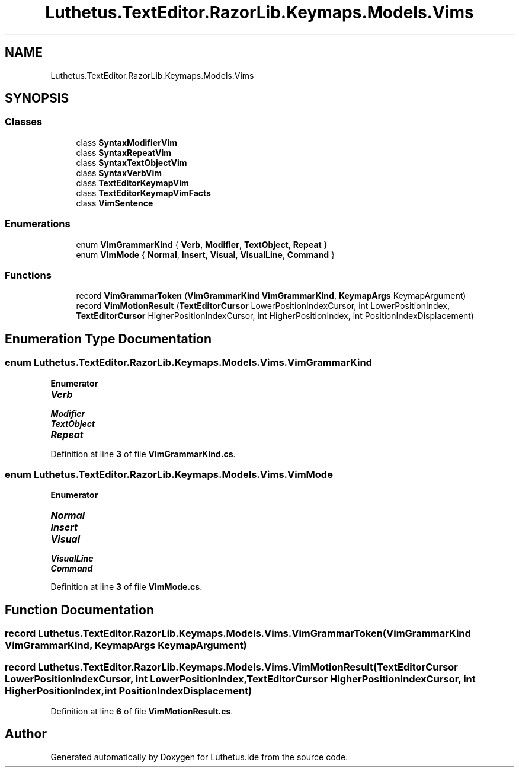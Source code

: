 .TH "Luthetus.TextEditor.RazorLib.Keymaps.Models.Vims" 3 "Version 1.0.0" "Luthetus.Ide" \" -*- nroff -*-
.ad l
.nh
.SH NAME
Luthetus.TextEditor.RazorLib.Keymaps.Models.Vims
.SH SYNOPSIS
.br
.PP
.SS "Classes"

.in +1c
.ti -1c
.RI "class \fBSyntaxModifierVim\fP"
.br
.ti -1c
.RI "class \fBSyntaxRepeatVim\fP"
.br
.ti -1c
.RI "class \fBSyntaxTextObjectVim\fP"
.br
.ti -1c
.RI "class \fBSyntaxVerbVim\fP"
.br
.ti -1c
.RI "class \fBTextEditorKeymapVim\fP"
.br
.ti -1c
.RI "class \fBTextEditorKeymapVimFacts\fP"
.br
.ti -1c
.RI "class \fBVimSentence\fP"
.br
.in -1c
.SS "Enumerations"

.in +1c
.ti -1c
.RI "enum \fBVimGrammarKind\fP { \fBVerb\fP, \fBModifier\fP, \fBTextObject\fP, \fBRepeat\fP }"
.br
.ti -1c
.RI "enum \fBVimMode\fP { \fBNormal\fP, \fBInsert\fP, \fBVisual\fP, \fBVisualLine\fP, \fBCommand\fP }"
.br
.in -1c
.SS "Functions"

.in +1c
.ti -1c
.RI "record \fBVimGrammarToken\fP (\fBVimGrammarKind\fP \fBVimGrammarKind\fP, \fBKeymapArgs\fP KeymapArgument)"
.br
.ti -1c
.RI "record \fBVimMotionResult\fP (\fBTextEditorCursor\fP LowerPositionIndexCursor, int LowerPositionIndex, \fBTextEditorCursor\fP HigherPositionIndexCursor, int HigherPositionIndex, int PositionIndexDisplacement)"
.br
.in -1c
.SH "Enumeration Type Documentation"
.PP 
.SS "enum \fBLuthetus\&.TextEditor\&.RazorLib\&.Keymaps\&.Models\&.Vims\&.VimGrammarKind\fP"

.PP
\fBEnumerator\fP
.in +1c
.TP
\f(BIVerb \fP
.TP
\f(BIModifier \fP
.TP
\f(BITextObject \fP
.TP
\f(BIRepeat \fP
.PP
Definition at line \fB3\fP of file \fBVimGrammarKind\&.cs\fP\&.
.SS "enum \fBLuthetus\&.TextEditor\&.RazorLib\&.Keymaps\&.Models\&.Vims\&.VimMode\fP"

.PP
\fBEnumerator\fP
.in +1c
.TP
\f(BINormal \fP
.TP
\f(BIInsert \fP
.TP
\f(BIVisual \fP
.TP
\f(BIVisualLine \fP
.TP
\f(BICommand \fP
.PP
Definition at line \fB3\fP of file \fBVimMode\&.cs\fP\&.
.SH "Function Documentation"
.PP 
.SS "record Luthetus\&.TextEditor\&.RazorLib\&.Keymaps\&.Models\&.Vims\&.VimGrammarToken (\fBVimGrammarKind\fP VimGrammarKind, \fBKeymapArgs\fP KeymapArgument)"

.SS "record Luthetus\&.TextEditor\&.RazorLib\&.Keymaps\&.Models\&.Vims\&.VimMotionResult (\fBTextEditorCursor\fP LowerPositionIndexCursor, int LowerPositionIndex, \fBTextEditorCursor\fP HigherPositionIndexCursor, int HigherPositionIndex, int PositionIndexDisplacement)"

.PP
Definition at line \fB6\fP of file \fBVimMotionResult\&.cs\fP\&.
.SH "Author"
.PP 
Generated automatically by Doxygen for Luthetus\&.Ide from the source code\&.
